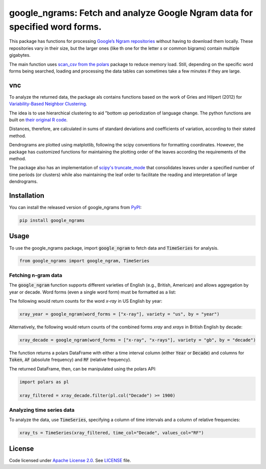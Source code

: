 
google_ngrams: Fetch and analyze Google Ngram data for specified word forms.
=======================================================================================================
|pypi| |pypi_downloads|

This package has functions for processing `Google’s Ngram repositories <http://storage.googleapis.com/books/ngrams/books/datasetsv2.html>`_ without having to download them locally. These repositories vary in their size, but the larger ones (like th one for the letter *s* or common bigrams) contain multiple gigabytes.

The main function uses `scan_csv from the polars <https://docs.pola.rs/api/python/dev/reference/api/polars.scan_csv.html>`_ package to reduce memory load. Still, depending on the specific word forms being searched, loading and processing the data tables can sometimes take a few minutes if they are large.

vnc
---

To analyze the returned data, the package als contains functions based on the work of Gries and Hilpert (2012) for `Variability-Based Neighbor Clustering <https://www.oxfordhandbooks.com/view/10.1093/oxfordhb/9780199922765.001.0001/oxfordhb-9780199922765-e-14>`_.

The idea is to use hierarchical clustering to aid "bottom up  periodization of language change. The python functions are built on `their original R code <http://global.oup.com/us/companion.websites/fdscontent/uscompanion/us/static/companion.websites/nevalainen/Gries-Hilpert_web_final/vnc.individual.html>`_.

Distances, therefore, are calculated in sums of standard deviations and coefficients of variation, according to their stated method.

Dendrograms are plotted using matplotlib, following the scipy conventions for formatting coordinates. However, the package has customized functions for maintaining the plotting order of the leaves according the requirements of the method.

The package also has an implementation of `scipy's truncate_mode <https://docs.scipy.org/doc/scipy/reference/generated/scipy.cluster.hierarchy.dendrogram.html/>`_ that consolidates leaves under a specified number of time periods (or clusters) while also maintaining the leaf order to facilitate the reading and interpretation of large dendrograms.


Installation
------------

You can install the released version of google_ngrams from `PyPI <https://pypi.org/project/google_ngrams/>`_:

.. code-block:: install-google_ngrams

    pip install google_ngrams


Usage
-----

To use the google_ngrams package, import :code:`google_ngram` to fetch data and :code:`TimeSeries` for analysis.

.. code-block:: import

    from google_ngrams import google_ngram, TimeSeries 


Fetching n-gram data
^^^^^^^^^^^^^^^^^^^^

The :code:`google_ngram` function supports different varieties of English (e.g., British, American) and allows aggregation by year or decade. Word forms (even a single word form) must be formatted as a list:

The following would return counts for the word *x-ray* in US English by year:

.. code-block:: by_year

    xray_year = google_ngram(word_forms = ["x-ray"], variety = "us", by = "year")

Alternatively, the following would return counts of the combined forms *xray* and *xrays* in British English by decade:

.. code-block:: by_decade

    xray_decade = google_ngram(word_forms = ["x-ray", "x-rays"], variety = "gb", by = "decade")

The function returns a polars DataFrame with either a time interval column (either :code:`Year` or :code:`Decade`) and columns for :code:`Token`, :code:`AF` (absolute frequency) and :code:`RF` (relative frequency).

The returned DataFrame, then, can be manipulated using the polars API:

.. code-block:: filtering

    import polars as pl
    
    xray_filtered = xray_decade.filter(pl.col("Decade") >= 1900)


Analyzing time series data
^^^^^^^^^^^^^^^^^^^^^^^^^^

To analyze the data, use :code:`TimeSeries`, specifying a column of time intervals and a column of relative frequencies:

.. code-block:: time_series

    xray_ts = TimeSeries(xray_filtered, time_col="Decade", values_col="RF")
    
    
License
-------

Code licensed under `Apache License 2.0 <https://www.apache.org/licenses/LICENSE-2.0>`_.
See `LICENSE <https://github.com/browndw/docuscospacy/blob/master/LICENSE>`_ file.

.. |pypi| image:: https://badge.fury.io/py/google_ngrams.svg
    :target: https://badge.fury.io/py/pybiber
    :alt: PyPI Version

.. |pypi_downloads| image:: https://img.shields.io/pypi/dm/google_ngrams
    :target: https://pypi.org/project/google_ngrams/
    :alt: Downloads from PyPI

